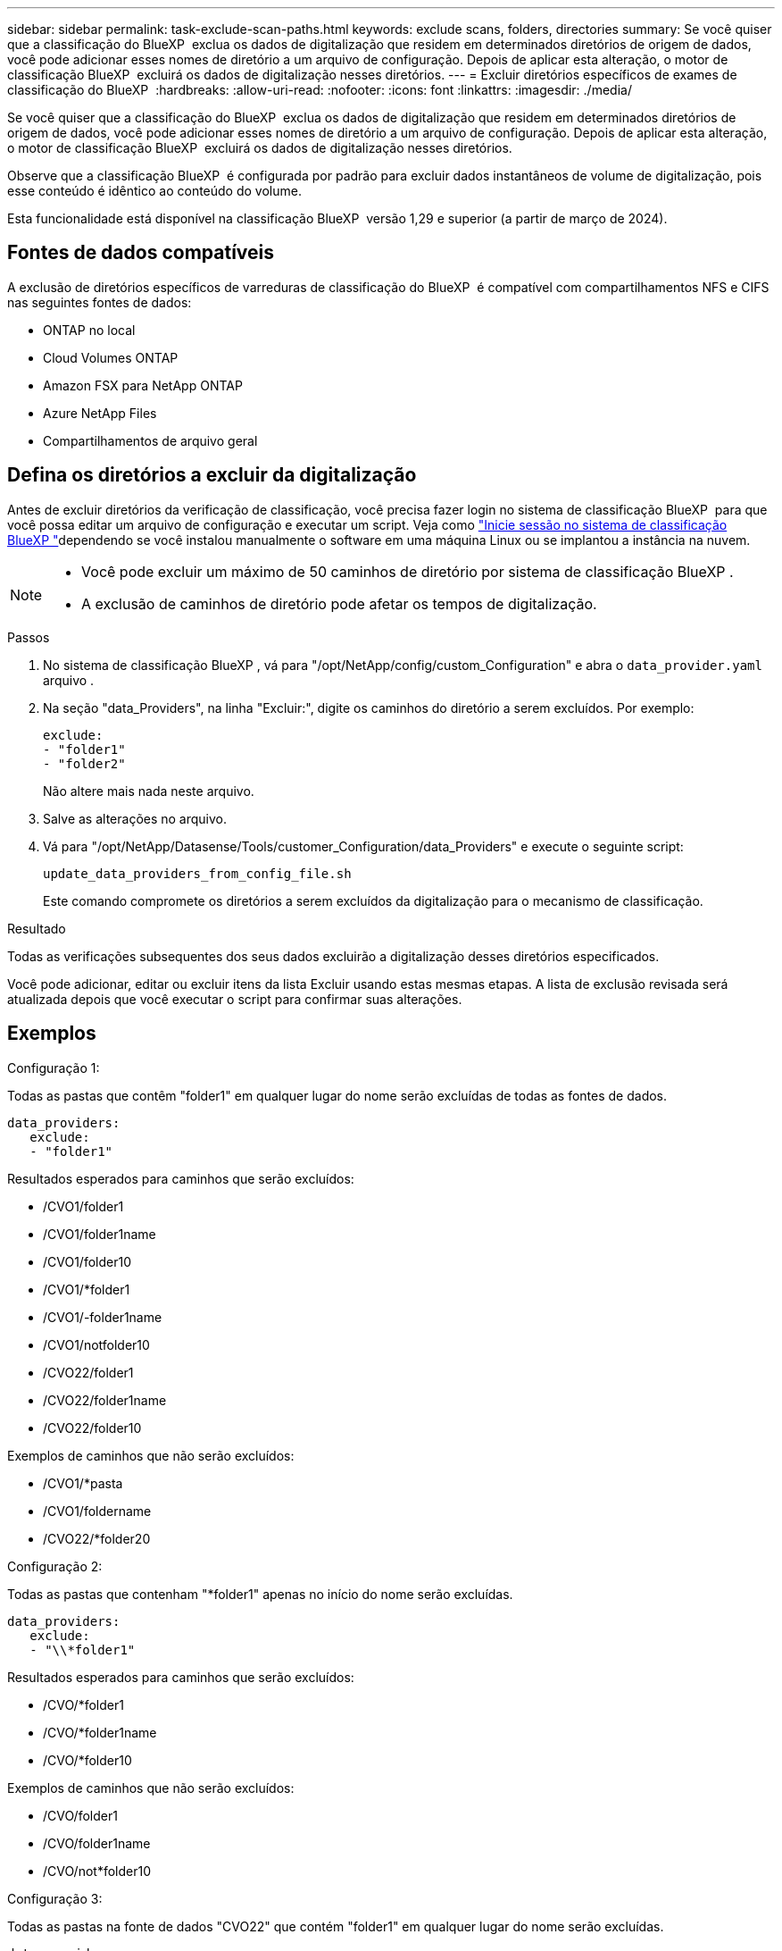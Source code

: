 ---
sidebar: sidebar 
permalink: task-exclude-scan-paths.html 
keywords: exclude scans, folders, directories 
summary: Se você quiser que a classificação do BlueXP  exclua os dados de digitalização que residem em determinados diretórios de origem de dados, você pode adicionar esses nomes de diretório a um arquivo de configuração. Depois de aplicar esta alteração, o motor de classificação BlueXP  excluirá os dados de digitalização nesses diretórios. 
---
= Excluir diretórios específicos de exames de classificação do BlueXP 
:hardbreaks:
:allow-uri-read: 
:nofooter: 
:icons: font
:linkattrs: 
:imagesdir: ./media/


[role="lead"]
Se você quiser que a classificação do BlueXP  exclua os dados de digitalização que residem em determinados diretórios de origem de dados, você pode adicionar esses nomes de diretório a um arquivo de configuração. Depois de aplicar esta alteração, o motor de classificação BlueXP  excluirá os dados de digitalização nesses diretórios.

Observe que a classificação BlueXP  é configurada por padrão para excluir dados instantâneos de volume de digitalização, pois esse conteúdo é idêntico ao conteúdo do volume.

Esta funcionalidade está disponível na classificação BlueXP  versão 1,29 e superior (a partir de março de 2024).



== Fontes de dados compatíveis

A exclusão de diretórios específicos de varreduras de classificação do BlueXP  é compatível com compartilhamentos NFS e CIFS nas seguintes fontes de dados:

* ONTAP no local
* Cloud Volumes ONTAP
* Amazon FSX para NetApp ONTAP
* Azure NetApp Files
* Compartilhamentos de arquivo geral




== Defina os diretórios a excluir da digitalização

Antes de excluir diretórios da verificação de classificação, você precisa fazer login no sistema de classificação BlueXP  para que você possa editar um arquivo de configuração e executar um script. Veja como link:reference-log-in-to-instance.html["Inicie sessão no sistema de classificação BlueXP "]dependendo se você instalou manualmente o software em uma máquina Linux ou se implantou a instância na nuvem.

[NOTE]
====
* Você pode excluir um máximo de 50 caminhos de diretório por sistema de classificação BlueXP .
* A exclusão de caminhos de diretório pode afetar os tempos de digitalização.


====
.Passos
. No sistema de classificação BlueXP , vá para "/opt/NetApp/config/custom_Configuration" e abra o `data_provider.yaml` arquivo .
. Na seção "data_Providers", na linha "Excluir:", digite os caminhos do diretório a serem excluídos. Por exemplo:
+
....
exclude:
- "folder1"
- "folder2"
....
+
Não altere mais nada neste arquivo.

. Salve as alterações no arquivo.
. Vá para "/opt/NetApp/Datasense/Tools/customer_Configuration/data_Providers" e execute o seguinte script:
+
 update_data_providers_from_config_file.sh
+
Este comando compromete os diretórios a serem excluídos da digitalização para o mecanismo de classificação.



.Resultado
Todas as verificações subsequentes dos seus dados excluirão a digitalização desses diretórios especificados.

Você pode adicionar, editar ou excluir itens da lista Excluir usando estas mesmas etapas. A lista de exclusão revisada será atualizada depois que você executar o script para confirmar suas alterações.



== Exemplos

.Configuração 1:
Todas as pastas que contêm "folder1" em qualquer lugar do nome serão excluídas de todas as fontes de dados.

....
data_providers:
   exclude:
   - "folder1"
....
.Resultados esperados para caminhos que serão excluídos:
* /CVO1/folder1
* /CVO1/folder1name
* /CVO1/folder10
* /CVO1/*folder1
* /CVO1/-folder1name
* /CVO1/notfolder10
* /CVO22/folder1
* /CVO22/folder1name
* /CVO22/folder10


.Exemplos de caminhos que não serão excluídos:
* /CVO1/*pasta
* /CVO1/foldername
* /CVO22/*folder20


.Configuração 2:
Todas as pastas que contenham "*folder1" apenas no início do nome serão excluídas.

....
data_providers:
   exclude:
   - "\\*folder1"
....
.Resultados esperados para caminhos que serão excluídos:
* /CVO/*folder1
* /CVO/*folder1name
* /CVO/*folder10


.Exemplos de caminhos que não serão excluídos:
* /CVO/folder1
* /CVO/folder1name
* /CVO/not*folder10


.Configuração 3:
Todas as pastas na fonte de dados "CVO22" que contém "folder1" em qualquer lugar do nome serão excluídas.

....
data_providers:
   exclude:
   - "CVO22/folder1"
....
.Resultados esperados para caminhos que serão excluídos:
* /CVO22/folder1
* /CVO22/folder1name
* /CVO22/folder10


.Exemplos de caminhos que não serão excluídos:
* /CVO1/folder1
* /CVO1/folder1name
* /CVO1/folder10




== Escapando carateres especiais em nomes de pastas

Se você tiver um nome de pasta que contém um dos seguintes carateres especiais e quiser excluir dados nessa pasta de serem digitalizados, você precisará usar a sequência de escape antes do nome da pasta.

 ., +, *, ?, ^, $, (, ), [, ], {, }, |
Por exemplo:

Caminho na fonte: `/project/*not_to_scan`

Sintaxe no ficheiro de exclusão: `"\\*not_to_scan"`



== Veja a lista de exclusão atual

É possível que o conteúdo do `data_provider.yaml` arquivo de configuração seja diferente do que realmente foi confirmado após a execução `update_data_providers_from_config_file.sh` do script. Para exibir a lista atual de diretórios excluídos da verificação de classificação do BlueXP , execute o seguinte comando de "/opt/NetApp/Datasense/Tools/customer_Configuration/data_Providers":

 get_data_providers_configuration.sh